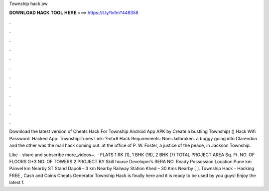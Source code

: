 Township hack pw



𝐃𝐎𝐖𝐍𝐋𝐎𝐀𝐃 𝐇𝐀𝐂𝐊 𝐓𝐎𝐎𝐋 𝐇𝐄𝐑𝐄 ===> https://t.ly/1vfm?448358



.



.



.



.



.



.



.



.



.



.



.



.

Download the latest version of Cheats Hack For Township Android App APK by Create a bustling Township) () Hack Wifi Password. Hacked App: TownshipiTunes Link: ?mt=8 Hack Requirements: Non-Jailbroken. a buggy going into Clarendon and the other was the mail hack coming out. at the office of P. W. Foster, a justice of the peace, in Jackson Township.

Like - share and subscribe more_videos~.  · FLATS 1 RK (1), 1 BHK (16), 2 BHK (7) TOTAL PROJECT AREA Sq. Ft. NO. OF FLOORS G+3 NO. OF TOWERS 2 PROJECT BY Skill house Developer’s RERA NO. Ready Possession Location Pune km Panvel km Nearby ST Stand Dapoli – 3 km Nearby Railway Station Khed – 30 Kms Nearby [ ]. Township Hack - Hacking FREE , Cash and Coins Cheats Generator Township Hack is finally here and it is ready to be used by you guys! Enjoy the latest f.
